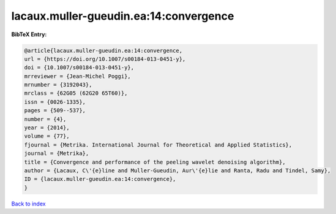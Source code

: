 lacaux.muller-gueudin.ea:14:convergence
=======================================

.. :cite:t:`lacaux.muller-gueudin.ea:14:convergence`

.. bibliography:: ../../All.bib

**BibTeX Entry:**

.. code-block:: bibtex

   @article{lacaux.muller-gueudin.ea:14:convergence,
   url = {https://doi.org/10.1007/s00184-013-0451-y},
   doi = {10.1007/s00184-013-0451-y},
   mrreviewer = {Jean-Michel Poggi},
   mrnumber = {3192043},
   mrclass = {62G05 (62G20 65T60)},
   issn = {0026-1335},
   pages = {509--537},
   number = {4},
   year = {2014},
   volume = {77},
   fjournal = {Metrika. International Journal for Theoretical and Applied Statistics},
   journal = {Metrika},
   title = {Convergence and performance of the peeling wavelet denoising algorithm},
   author = {Lacaux, C\'{e}line and Muller-Gueudin, Aur\'{e}lie and Ranta, Radu and Tindel, Samy},
   ID = {lacaux.muller-gueudin.ea:14:convergence},
   }

`Back to index <../index>`_
